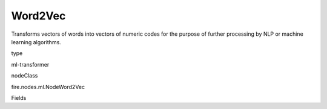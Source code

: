
Word2Vec
^^^^^^ 

Transforms vectors of words into vectors of numeric codes for the purpose of further processing by NLP or machine learning algorithms.

type

ml-transformer

nodeClass

fire.nodes.ml.NodeWord2Vec

Fields

+----------------+------------------+------------------------------------+
|      Name      |       Title      |             Description            |
+----------------+------------------+------------------------------------+
| inputCol | Input Column | Contains sequences of words | 
+----------------+------------------+------------------------------------+
| inputColStringArrCol | Text Array Column | The text array column which is produced | 
+----------------+------------------+------------------------------------+
| outputCol | Output Column | Output column name | 
+----------------+------------------+------------------------------------+
| vectorSize | Vector Size | Vector Size | 
+----------------+------------------+------------------------------------+
| minCount | Min Count | Min Count | 
+----------------+------------------+------------------------------------+

